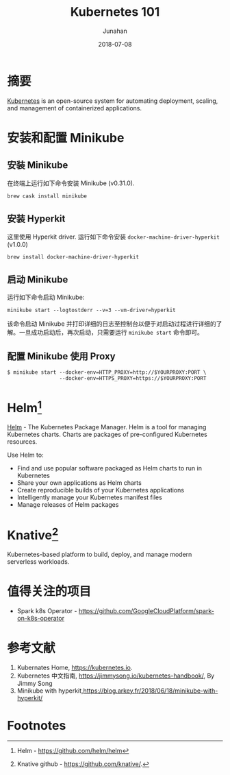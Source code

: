 # -*- mode: org; coding: utf-8; -*-
#+TITLE:          Kubernetes 101
#+AUTHOR:         Junahan
#+EMAIL:          junahan@outlook.com 
#+DATE:           2018-07-08
#+LANGUAGE:       CN
#+OPTIONS:        H:3 num:t toc:t \n:nil @:t ::t |:t ^:t -:t f:t *:t <:t
#+OPTIONS:        TeX:t LaTeX:t skip:nil d:nil todo:t pri:nil tags:not-in-toc
#+INFOJS_OPT:     view:nil toc:nil ltoc:t mouse:underline buttons:0 path:http://orgmode.org/org-info.js
#+LICENSE:        CC BY 4.0

* 摘要
[[https://kubernetes.io][Kubernetes]] is an open-source system for automating deployment, scaling, and management of containerized applications.

* 安装和配置 Minikube
** 安装 Minikube
在终端上运行如下命令安装 Minikube (v0.31.0).
#+BEGIN_SRC shell
brew cask install minikube
#+END_SRC

** 安装 Hyperkit
这里使用 Hyperkit driver. 运行如下命令安装 =docker-machine-driver-hyperkit= (v1.0.0)
#+BEGIN_SRC shell
brew install docker-machine-driver-hyperkit
#+END_SRC

** 启动 Minikube
运行如下命令启动 Minikube:
#+BEGIN_SRC shell
minikube start --logtostderr --v=3 --vm-driver=hyperkit
#+END_SRC

该命令启动 Minikube 并打印详细的日志至控制台以便于对启动过程进行详细的了解。一旦成功启动后，再次启动，只需要运行 =minikube start= 命令即可。

** 配置 Minikube 使用 Proxy
#+BEGIN_SRC
$ minikube start --docker-env=HTTP_PROXY=http://$YOURPROXY:PORT \
                 --docker-env=HTTPS_PROXY=https://$YOURPROXY:PORT
#+END_SRC

* Helm[fn:2]
[[https://github.com/helm/helm][Helm]] - The Kubernetes Package Manager.
Helm is a tool for managing Kubernetes charts. Charts are packages of pre-configured Kubernetes resources.

Use Helm to:
- Find and use popular software packaged as Helm charts to run in Kubernetes
- Share your own applications as Helm charts
- Create reproducible builds of your Kubernetes applications
- Intelligently manage your Kubernetes manifest files
- Manage releases of Helm packages

* Knative[fn:1]
Kubernetes-based platform to build, deploy, and manage modern serverless workloads.

* 值得关注的项目
- Spark k8s Operator - https://github.com/GoogleCloudPlatform/spark-on-k8s-operator

* 参考文献
1. Kubernates Home, https://kubernetes.io.
11. Kubernetes 中文指南, https://jimmysong.io/kubernetes-handbook/, By Jimmy Song
13. Minikube with hyperkit,https://blog.arkey.fr/2018/06/18/minikube-with-hyperkit/

* Footnotes

[fn:2] Helm - https://github.com/helm/helm

[fn:1] Knative github - https://github.com/knative/.

